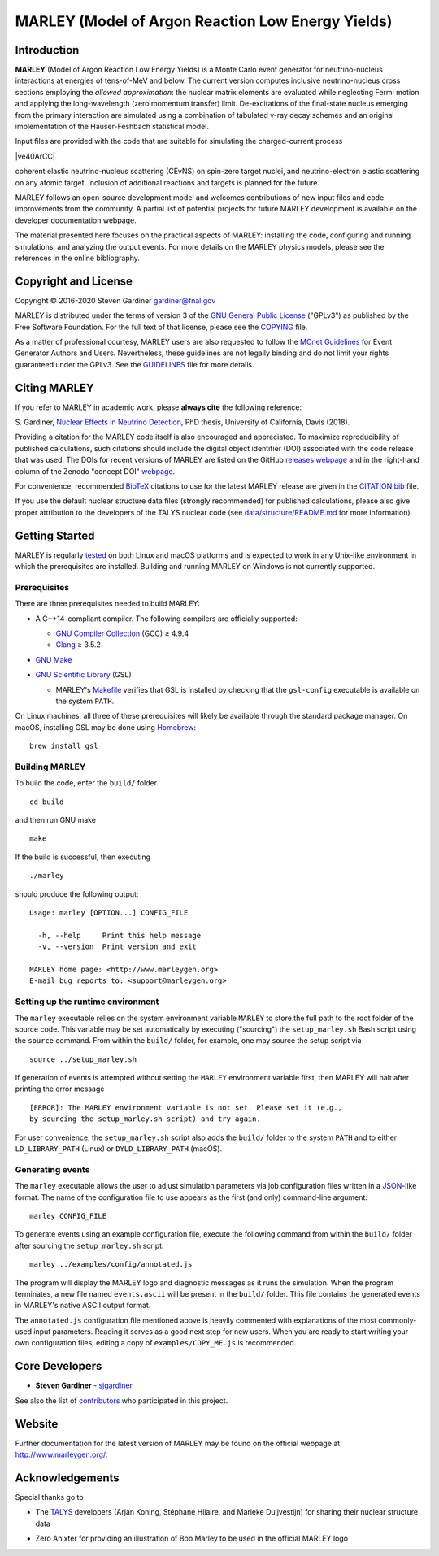 MARLEY (Model of Argon Reaction Low Energy Yields)
==================================================

|platform| |License: GPL v3| |DOI|

|Build Status| |rel| |commits since|

Introduction
------------

.. overview-start

.. |gamma| unicode:: 0x3B3 .. lowercase gamma

**MARLEY** (Model of Argon Reaction Low Energy Yields) is a Monte Carlo event
generator for neutrino-nucleus interactions at energies of tens-of-MeV and
below. The current version computes inclusive neutrino-nucleus cross sections
employing the *allowed approximation*: the nuclear matrix elements are
evaluated while neglecting Fermi motion and applying the long-wavelength (zero
momentum transfer) limit. De-excitations of the final-state nucleus emerging
from the primary interaction are simulated using a combination of tabulated
|gamma|-ray decay schemes and an original implementation of the Hauser-Feshbach
statistical model.

Input files are provided with the code that are suitable for simulating the
charged-current process

|ve40ArCC|

coherent elastic neutrino-nucleus scattering (CEvNS) on spin-zero target
nuclei, and neutrino-electron elastic scattering on any atomic target.
Inclusion of additional reactions and targets is planned for the future.

MARLEY follows an open-source development model and welcomes contributions
of new input files and code improvements from the community. A partial list
of potential projects for future MARLEY development is available
on the developer documentation webpage.

The material presented here focuses on the practical aspects of MARLEY:
installing the code, configuring and running simulations, and analyzing the
output events. For more details on the MARLEY physics models, please see the
references in the online bibliography.

.. |ve40ArCC| raw:: html

   <p align="center">&nu;<sub>e</sub>&nbsp;+&nbsp;<sup>40</sup>Ar&nbsp;&rarr;
   &nbsp;e<sup>&minus;</sup>&nbsp;+&nbsp;<sup>40</sup>K<sup>&ast;</sup>,</p>

.. overview-end

Copyright and License
---------------------

.. copyright-start-1

.. |copy| unicode:: 0xA9 .. copyright sign

Copyright |copy| 2016-2020 Steven Gardiner gardiner@fnal.gov

MARLEY is distributed under the terms of version 3 of the `GNU General Public
License <http://www.gnu.org/licenses/gpl-3.0-standalone.html>`__ ("GPLv3") as
published by the Free Software Foundation. For the full text of that license,
please see the `COPYING <COPYING>`__ file.

.. copyright-start-2
As a matter of professional courtesy, MARLEY users are also requested to follow
the `MCnet Guidelines <https://www.montecarlonet.org/GUIDELINES>`__ for Event
Generator Authors and Users. Nevertheless, these guidelines are not legally
binding and do not limit your rights guaranteed under the GPLv3.
See the `GUIDELINES <GUIDELINES>`__ file for more details.

Citing MARLEY
-------------

.. citing-start

If you refer to MARLEY in academic work, please **always cite** the following
reference:

S. Gardiner, `Nuclear Effects in Neutrino
Detection <http://doi.org/10.5281/zenodo.3903986>`__, PhD thesis,
University of California, Davis (2018).

Providing a citation for the MARLEY code itself is also encouraged and
appreciated. To maximize reproducibility of published calculations, such
citations should include the digital object identifier (DOI) associated with
the code release that was used. The DOIs for recent versions of MARLEY are
listed on the GitHub `releases webpage
<https://github.com/MARLEY-MC/marley/releases>`__ and in the right-hand column
of the Zenodo "concept DOI" `webpage
<https://doi.org/10.5281/zenodo.3901933>`__.

For convenience, recommended `BibTeX <http://www.bibtex.org/>`__ citations to
use for the latest MARLEY release are given in the `CITATION.bib
<CITATION.bib>`__ file.

.. citing-end

If you use the default nuclear structure data files (strongly recommended) for
published calculations, please also give proper attribution to the developers
of the TALYS nuclear code (see `data/structure/README.md
<data/structure/README.md>`__ for more information).

Getting Started
---------------

.. getting-started-start1

MARLEY is regularly `tested <https://travis-ci.org/github/MARLEY-MC/marley>`__
on both Linux and macOS platforms and is expected to work in any Unix-like
environment in which the prerequisites are installed. Building and running
MARLEY on Windows is not currently supported.

Prerequisites
~~~~~~~~~~~~~

There are three prerequisites needed to build MARLEY:

.. getting-started-end1

.. class:: open

.. getting-started-start2

.. |gte| unicode:: 0x2265 .. greater than or equal to sign

*  A C++14-compliant compiler. The following compilers are officially
   supported:

   -  `GNU Compiler Collection <https://gcc.gnu.org>`__ (GCC) |gte| 4.9.4

   -  `Clang <https://clang.llvm.org>`__ |gte| 3.5.2

*  `GNU Make <https://www.gnu.org/software/make/>`__

*  `GNU Scientific Library <https://www.gnu.org/software/gsl/>`__ (GSL)

   - MARLEY's `Makefile <build/Makefile>`__ verifies that GSL is installed by
     checking that the ``gsl-config`` executable is available on the system
     ``PATH``.

On Linux machines, all three of these prerequisites will likely be available
through the standard package manager. On macOS, installing GSL may be done
using `Homebrew <https://brew.sh/>`__:

::

  brew install gsl

.. getting-started-end2

.. getting-started-start3

Building MARLEY
~~~~~~~~~~~~~~~

To build the code, enter the ``build/`` folder

::

    cd build

and then run GNU make

::

    make

If the build is successful, then executing

::

    ./marley

should produce the following output:

::

    Usage: marley [OPTION...] CONFIG_FILE

      -h, --help     Print this help message
      -v, --version  Print version and exit

    MARLEY home page: <http://www.marleygen.org>
    E-mail bug reports to: <support@marleygen.org>

Setting up the runtime environment
~~~~~~~~~~~~~~~~~~~~~~~~~~~~~~~~~~

The ``marley`` executable relies on the system environment variable ``MARLEY``
to store the full path to the root folder of the source code. This variable may
be set automatically by executing ("sourcing") the ``setup_marley.sh`` Bash
script using the ``source`` command. From within the ``build/`` folder, for
example, one may source the setup script via

::

    source ../setup_marley.sh

If generation of events is attempted without setting the ``MARLEY`` environment
variable first, then MARLEY will halt after printing the error message

::

    [ERROR]: The MARLEY environment variable is not set. Please set it (e.g.,
    by sourcing the setup_marley.sh script) and try again.

For user convenience, the ``setup_marley.sh`` script also adds the ``build/``
folder to the system ``PATH`` and to either ``LD_LIBRARY_PATH`` (Linux) or
``DYLD_LIBRARY_PATH`` (macOS).

Generating events
~~~~~~~~~~~~~~~~~

The ``marley`` executable allows the user to adjust simulation parameters via
job configuration files written in a `JSON
<https://www.json.org/json-en.html>`__-like format. The name of the
configuration file to use appears as the first (and only) command-line
argument:

::

  marley CONFIG_FILE

To generate events using an example configuration file, execute the following
command from within the ``build/`` folder after sourcing the
``setup_marley.sh`` script:

::

    marley ../examples/config/annotated.js

The program will display the MARLEY logo and diagnostic messages as it runs the
simulation. When the program terminates, a new file named ``events.ascii`` will
be present in the ``build/`` folder. This file contains the generated events
in MARLEY's native ASCII output format.

The ``annotated.js`` configuration file mentioned above is heavily commented
with explanations of the most commonly-used input parameters. Reading it serves
as a good next step for new users. When you are ready to start writing your own
configuration files, editing a copy of ``examples/COPY_ME.js`` is recommended.

.. getting-started-end3

Core Developers
---------------

.. class:: open

- **Steven Gardiner** - `sjgardiner <https://github.com/sjgardiner>`__

See also the list of `contributors
<https://github.com/MARLEY-MC/marley/contributors>`__ who participated in this
project.

Website
-------

Further documentation for the latest version of MARLEY may be found on the
official webpage at http://www.marleygen.org/.

Acknowledgements
----------------

Special thanks go to

.. class:: open

- The `TALYS <http://talys.eu>`__ developers (Arjan Koning, Stéphane
  Hilaire, and Marieke Duijvestijn) for sharing their nuclear structure data

- Zero Anixter for providing an illustration of Bob Marley to be used
  in the official MARLEY logo

.. |platform| image:: https://img.shields.io/badge/platform-Linux%20%7C%20macOS-lightgrey

.. |License: GPL v3| image:: https://img.shields.io/badge/License-GPLv3-blue.svg
   :target: https://www.gnu.org/licenses/gpl-3.0

.. |DOI| image:: https://zenodo.org/badge/DOI/10.5281/zenodo.3901933.svg
   :target: https://doi.org/10.5281/zenodo.3901933

.. |Build Status| image:: https://travis-ci.org/MARLEY-MC/marley.svg?branch=master
   :target: https://travis-ci.org/MARLEY-MC/marley

.. |rel| image:: https://img.shields.io/github/v/release/MARLEY-MC/marley?include_prereleases
   :target: https://github.com/MARLEY-MC/marley/releases

.. |commits since| image:: https://img.shields.io/github/commits-since/MARLEY-MC/marley/latest/master
   :target: https://github.com/MARLEY-MC/marley/commits/master
